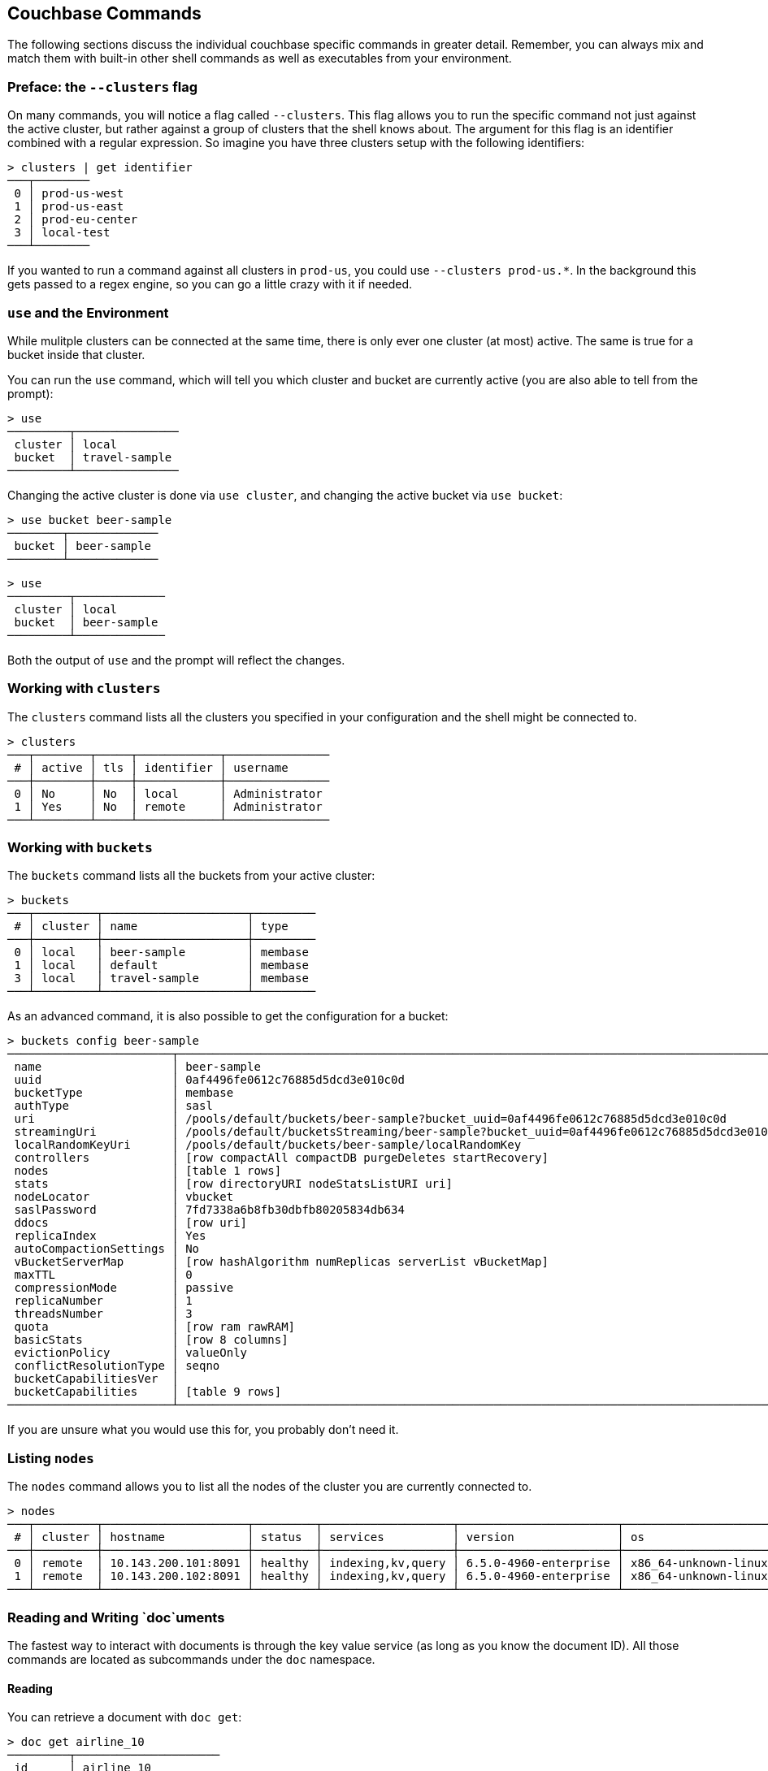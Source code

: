 == Couchbase Commands

The following sections discuss the individual couchbase specific commands in greater detail. Remember, you can always mix and match them with built-in other shell commands as well as executables from your environment.

=== Preface: the `--clusters` flag

On many commands, you will notice a flag called `--clusters`. This flag allows you to run the specific command not just against the active cluster, but rather against a group of clusters that the shell knows about. The argument for this flag is an identifier combined with a regular expression. So imagine you have three clusters setup with the following identifiers:

```
> clusters | get identifier
───┬────────
 0 │ prod-us-west
 1 │ prod-us-east
 2 │ prod-eu-center
 3 │ local-test
───┴────────
```

If you wanted to run a command against all clusters in `prod-us`, you could use `--clusters prod-us.*`. In the background this gets passed to a regex engine, so you can go a little crazy with it if needed.


=== `use` and the Environment

While mulitple clusters can be connected at the same time, there is only ever one cluster (at most) active. The same is true for a bucket inside that cluster.

You can run the `use` command, which will tell you which cluster and bucket are currently active (you are also able to tell from the prompt):

```
> use
─────────┬───────────────
 cluster │ local         
 bucket  │ travel-sample 
─────────┴───────────────
```

Changing the active cluster is done via `use cluster`, and changing the active bucket via `use bucket`:

```
> use bucket beer-sample
────────┬─────────────
 bucket │ beer-sample 
────────┴─────────────
```

```
> use
─────────┬─────────────
 cluster │ local       
 bucket  │ beer-sample 
─────────┴─────────────
```

Both the output of `use` and the prompt will reflect the changes.

=== Working with `clusters`

The `clusters` command lists all the clusters you specified in your configuration and the shell might be connected to.

```
> clusters
───┬────────┬─────┬────────────┬───────────────
 # │ active │ tls │ identifier │ username      
───┼────────┼─────┼────────────┼───────────────
 0 │ No     │ No  │ local      │ Administrator 
 1 │ Yes    │ No  │ remote     │ Administrator
───┴────────┴─────┴────────────┴───────────────
```

=== Working with `buckets`

The `buckets` command lists all the buckets from your active cluster:

```
> buckets
───┬─────────┬─────────────────────┬─────────
 # │ cluster │ name                │ type    
───┼─────────┼─────────────────────┼─────────
 0 │ local   │ beer-sample         │ membase 
 1 │ local   │ default             │ membase 
 3 │ local   │ travel-sample       │ membase 
───┴─────────┴─────────────────────┴─────────
```

As an advanced command, it is also possible to get the configuration for a bucket:

```
> buckets config beer-sample
────────────────────────┬──────────────────────────────────────────────────────────────────────────────────────────
 name                   │ beer-sample                                                                              
 uuid                   │ 0af4496fe0612c76885d5dcd3e010c0d                                                         
 bucketType             │ membase                                                                                  
 authType               │ sasl                                                                                     
 uri                    │ /pools/default/buckets/beer-sample?bucket_uuid=0af4496fe0612c76885d5dcd3e010c0d          
 streamingUri           │ /pools/default/bucketsStreaming/beer-sample?bucket_uuid=0af4496fe0612c76885d5dcd3e010c0d 
 localRandomKeyUri      │ /pools/default/buckets/beer-sample/localRandomKey                                        
 controllers            │ [row compactAll compactDB purgeDeletes startRecovery]                                    
 nodes                  │ [table 1 rows]                                                                           
 stats                  │ [row directoryURI nodeStatsListURI uri]                                                  
 nodeLocator            │ vbucket                                                                                  
 saslPassword           │ 7fd7338a6b8fb30dbfb80205834db634                                                         
 ddocs                  │ [row uri]                                                                                
 replicaIndex           │ Yes                                                                                      
 autoCompactionSettings │ No                                                                                       
 vBucketServerMap       │ [row hashAlgorithm numReplicas serverList vBucketMap]                                    
 maxTTL                 │ 0                                                                                        
 compressionMode        │ passive                                                                                  
 replicaNumber          │ 1                                                                                        
 threadsNumber          │ 3                                                                                        
 quota                  │ [row ram rawRAM]                                                                         
 basicStats             │ [row 8 columns]                                                                          
 evictionPolicy         │ valueOnly                                                                                
 conflictResolutionType │ seqno                                                                                    
 bucketCapabilitiesVer  │                                                                                          
 bucketCapabilities     │ [table 9 rows]                                                                           
────────────────────────┴──────────────────────────────────────────────────────────────────────────────────────────
```

If you are unsure what you would use this for, you probably don't need it.

=== Listing `nodes`

The `nodes` command allows you to list all the nodes of the cluster you are currently connected to.

```
> nodes
───┬─────────┬─────────────────────┬─────────┬───────────────────┬───────────────────────┬──────────────────────────┬──────────────┬─────────────
 # │ cluster │ hostname            │ status  │ services          │ version               │ os                       │ memory_total │ memory_free 
───┼─────────┼─────────────────────┼─────────┼───────────────────┼───────────────────────┼──────────────────────────┼──────────────┼─────────────
 0 │ remote  │ 10.143.200.101:8091 │ healthy │ indexing,kv,query │ 6.5.0-4960-enterprise │ x86_64-unknown-linux-gnu │       2.1 GB │    837.7 MB 
 1 │ remote  │ 10.143.200.102:8091 │ healthy │ indexing,kv,query │ 6.5.0-4960-enterprise │ x86_64-unknown-linux-gnu │       2.1 GB │      1.0 GB 
───┴─────────┴─────────────────────┴─────────┴───────────────────┴───────────────────────┴──────────────────────────┴──────────────┴─────────────
```

=== Reading and Writing `doc`uments

The fastest way to interact with documents is through the key value service (as long as you know the document ID). All those commands are located as subcommands under the `doc` namespace.

==== Reading

You can retrieve a document with `doc get`:

```
> doc get airline_10
─────────┬─────────────────────
 id      │ airline_10
 cas     │ 1585811206390153216
 content │ [row 7 columns]
─────────┴─────────────────────
```

To distinguish the actual content from the metadata, the content is nested in the `content` field. If you want to have everything at the toplevel, you can use the `--flatten` flag:

```
> doc get airline_10 --flatten
──────────┬─────────────────────
 id       │ 10                  
 cas      │ 1585811206390153216 
 country  │ United States       
 iata     │ Q5                  
 callsign │ MILE-AIR            
 name     │ 40-Mile Air         
 icao     │ MLA                 
 type     │ airline             
──────────┴─────────────────────
```

If the document is not found, an empty result is returned.

To perform a bulk get operation, the incoming stream can be utilized.

```
> echo [airline_10 airline_10748 airline_137] | wrap id | doc get
───┬───────────────┬─────────────────────┬─────────────────
 # │ id            │ cas                 │ content         
───┼───────────────┼─────────────────────┼─────────────────
 0 │ airline_10    │ 1594902508775604224 │ [row 7 columns] 
 1 │ airline_10748 │ 1594902508776521728 │ [row 7 columns] 
 2 │ airline_137   │ 1594902508777439232 │ [row 7 columns] 
───┴───────────────┴─────────────────────┴─────────────────
```

If `doc get` operates on an incoming stream it will extract the document id from the `id` column. This behavior can be customized through the `--id-column` flag.

==== Mutating

Documents can be mutated with `doc insert`, `doc upsert` and `doc replace`.

All those three commands take similar arguments. If you only want to mutate a single document, passing in the ID and the content as arguments is the simplest way:

```
> doc upsert my-doc {"hello": "world"}
───────────┬───
 processed │ 1 
 success   │ 1 
 failed    │ 0 
───────────┴───
```

Multiple documents can be mutated through an input stream as well, defaulting to the `id` and `content` columns:

==== Removing

Documents can be removed with `doc remove`.

```
> doc remove airline_10
───────────┬───
 processed │ 1 
 success   │ 1 
 failed    │ 0 
───────────┴───
```

Similar to `doc get`, if you want to delete more than one document at the same time, provide a stream of ids with an `id` column:

```
> echo [airline_10 airline_10748 airline_137] | wrap id | doc remove
───────────┬───
 processed │ 3 
 success   │ 2 
 failed    │ 1 
───────────┴───
```

=== Interacting with the `data` service

Note that the `data` commands are intended to work directly against the data (Key/Value) service. If you are looking for manipulating doucments, please use the `doc` commands instead.

You can use the `data stats` subcommand to list the KV stats for all the nodes connected for the current cluster. In the following example we are filtering on a subset of the stats since the full output can get quite verbose.

```
> data stats | where key =~ cmd_
────┬─────────┬───────────┬──────────────────────────────┬──────────
 #  │ cluster │ node      │ key                          │ value    
────┼─────────┼───────────┼──────────────────────────────┼──────────
 0  │ local   │ 127.0.0.1 │ cmd_get                      │ 2095     
 1  │ local   │ 127.0.0.1 │ cmd_set                      │ 1        
 2  │ local   │ 127.0.0.1 │ cmd_flush                    │ 0        
 3  │ local   │ 127.0.0.1 │ cmd_subdoc_lookup            │ 0        
 4  │ local   │ 127.0.0.1 │ cmd_subdoc_mutation          │ 0        
 5  │ local   │ 127.0.0.1 │ cmd_total_sets               │ 41049    
 6  │ local   │ 127.0.0.1 │ cmd_total_gets               │ 12595    
 7  │ local   │ 127.0.0.1 │ cmd_total_ops                │ 53644    
 8  │ local   │ 127.0.0.1 │ cmd_mutation                 │ 2        
 9  │ local   │ 127.0.0.1 │ cmd_lookup                   │ 2095     
 10 │ local   │ 127.0.0.1 │ cmd_lock                     │ 0        
 11 │ local   │ 127.0.0.1 │ cmd_lookup_10s_count         │ 0        
 12 │ local   │ 127.0.0.1 │ cmd_lookup_10s_duration_us   │ 0        
 13 │ local   │ 127.0.0.1 │ cmd_mutation_10s_count       │ 536440   
 14 │ local   │ 127.0.0.1 │ cmd_mutation_10s_duration_us │ 22059071 
────┴─────────┴───────────┴──────────────────────────────┴──────────
```

=== `whoami`?

Sometimes simple commands are helpful when debugging. The `whoami` command will ask the same question to the active cluster and return various information about the user.

```
> whoami
─────────┬────────────────
 roles   │ [table 1 rows] 
 id      │ Administrator  
 domain  │ admin          
 cluster │ local          
─────────┴────────────────
```

Since a user can have many roles, if you want to look at them they need to be unnested:

```
> whoami | get roles
──────┬───────
 role │ admin 
──────┴───────
```

=== `version`

The `version` command lists the version of the couchbase shell.

```
> version
─────────┬───────────
 version │ 1.0.0-dev 
─────────┴───────────
```